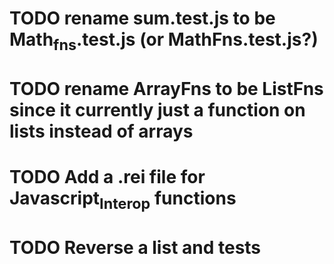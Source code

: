 * TODO rename sum.test.js to be Math_fns.test.js (or MathFns.test.js?)
* TODO rename ArrayFns to be ListFns since it currently just a function on lists instead of arrays
* TODO Add a .rei file for Javascript_Interop functions
* TODO Reverse a list and tests
